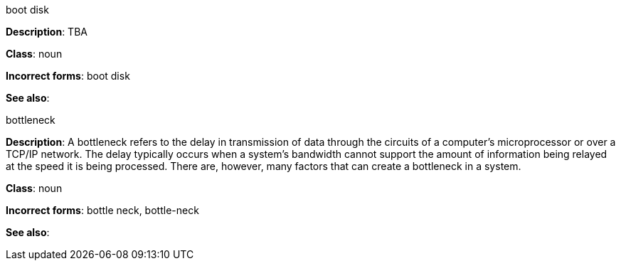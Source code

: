 .boot disk
[[boot-disk]]
**Description**: TBA

**Class**: noun

**Incorrect forms**: boot disk

**See also**:


.⁠bottleneck
[[bottleneck]]
**Description**: A bottleneck refers to the delay in transmission of data through the circuits of a computer's microprocessor or over a TCP/IP network. The delay typically occurs when a system's bandwidth cannot support the amount of information being relayed at the speed it is being processed. There are, however, many factors that can create a bottleneck in a system.

**Class**: noun

**Incorrect forms**: bottle neck, bottle-neck

**See also**:
